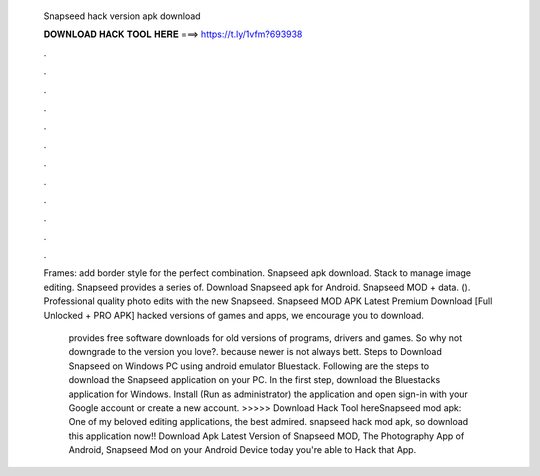   Snapseed hack version apk download
  
  
  
  𝐃𝐎𝐖𝐍𝐋𝐎𝐀𝐃 𝐇𝐀𝐂𝐊 𝐓𝐎𝐎𝐋 𝐇𝐄𝐑𝐄 ===> https://t.ly/1vfm?693938
  
  
  
  .
  
  
  
  .
  
  
  
  .
  
  
  
  .
  
  
  
  .
  
  
  
  .
  
  
  
  .
  
  
  
  .
  
  
  
  .
  
  
  
  .
  
  
  
  .
  
  
  
  .
  
  Frames: add border style for the perfect combination. Snapseed apk download. Stack to manage image editing. Snapseed provides a series of. Download Snapseed apk for Android. Snapseed MOD + data.  (). Professional quality photo edits with the new Snapseed. Snapseed MOD APK Latest Premium Download [Full Unlocked + PRO APK] hacked versions of games and apps, we encourage you to download.
  
   provides free software downloads for old versions of programs, drivers and games. So why not downgrade to the version you love?. because newer is not always bett. Steps to Download Snapseed on Windows PC using android emulator Bluestack. Following are the steps to download the Snapseed application on your PC. In the first step, download the Bluestacks application for Windows. Install (Run as administrator) the application and open  sign-in with your Google account or create a new account. >>>>> Download Hack Tool hereSnapseed mod apk: One of my beloved editing applications, the best admired. snapseed hack mod apk, so download this application now!! Download Apk Latest Version of Snapseed MOD, The Photography App of Android, Snapseed Mod on your Android Device today you're able to Hack that App.

